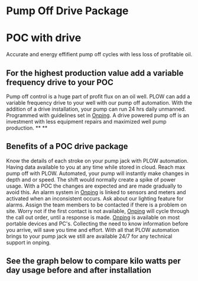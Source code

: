 * Pump Off Drive Package
[[/assets/img/editing_poc_picture.jpg]]
* POC with drive
Accurate and energy effifient pump off cycles with less loss of profitable oil. 
** For the highest production value add a variable frequency drive to your POC
Pump off control is a huge part of profit flux on an oil well.  PLOW can add a 
variable frequency drive to your well with our pump off automation.  With the
addition of a drive installation, your pump can run 24 hrs daily unmanned.
Programmed with guidelines set in [[http:11onping][Onping]].  A drive powered pump
off is an investment with less equipment repairs and maximized well pump production.
**
**
** Benefits of a POC drive package 
Know the details of each stroke on your pump jack with PLOW automation. Having data available to you
at any time while stored in cloud.  Reach max pump off with PLOW. Automated, your pump will instantly 
make changes in depth and or speed.  The shift would normally create a spike of power usage.  With a POC
the changes are expected and are made gradually to avoid this.  An alarm system in [[http:11onping][Onping]] is linked to sensors
and meters and activated when an inconsistent occurs.  Ask about our lighting feature for alarms.  Assign 
the team members to be contacted if there is a problem on site.  Worry not if the first contact is not
available, [[http:11onping][Onping]] will cycle through the call out order, until a response is made. [[http:11onping][Onping]] is available on most 
portable devices and PC's.  Collecting the need to know information before you arrive, will save you time
and effort. With all that PLOW automation brings to your pump jack we still are available 24/7 for any
technical support in onping.          

** See the graph below to compare kilo watts per day usage before and after installation
[[/assets/img/rpc_graph.jpg]]
